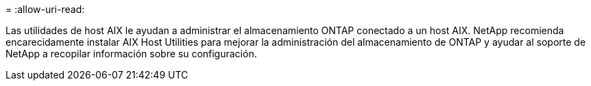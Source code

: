 = 
:allow-uri-read: 


Las utilidades de host AIX le ayudan a administrar el almacenamiento ONTAP conectado a un host AIX.  NetApp recomienda encarecidamente instalar AIX Host Utilities para mejorar la administración del almacenamiento de ONTAP y ayudar al soporte de NetApp a recopilar información sobre su configuración.
